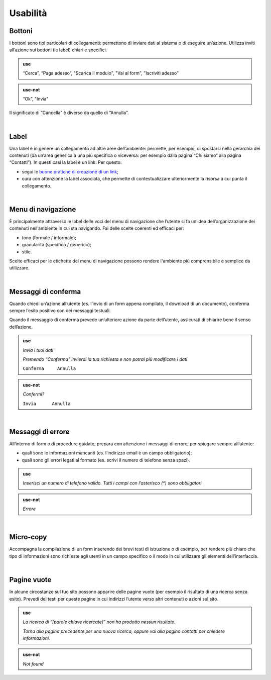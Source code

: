 Usabilità
=========

Bottoni
-------

I bottoni sono tipi particolari di collegamenti: permettono di inviare dati al sistema o di eseguire un’azione. Utilizza inviti all’azione sui bottoni (le label) chiari e specifici. 

.. admonition:: use

  “Cerca”, “Paga adesso”, "Scarica il modulo", "Vai al form", "Iscriviti adesso"

.. admonition:: use-not

  “Ok”, "Invia"
  
Il significato di “Cancella” è diverso da quello di “Annulla”.

|

Label
-----

Una label è in genere un collegamento ad altre aree dell’ambiente: permette, per esempio, di spostarsi nella gerarchia dei contenuti (da un’area generica a una più specifica o viceversa: per esempio dalla pagina “Chi siamo” alla pagina “Contatti”). In questi casi la label è un link. Per questo:

- segui le `buone pratiche di creazione di un link <https://guida-linguaggio-pubblica-amministrazione.readthedocs.io/it/latest/suggerimenti-di-scrittura/come-strutturare-il-contenuto.html#link>`_;
- cura con attenzione la label associata, che permette di contestualizzare ulteriormente la risorsa a cui punta il collegamento.  

|

Menu di navigazione
-------------------

È principalmente attraverso le label delle voci del menu di navigazione che l’utente si fa un’idea dell’organizzazione dei contenuti nell’ambiente in cui sta navigando. Fai delle scelte coerenti ed efficaci per:

- tono (formale / informale); 
- granularità (specifico / generico);
- stile.

Scelte efficaci per le etichette del menu di navigazione possono rendere l'ambiente più comprensibile e semplice da utilizzare.

|

Messaggi di conferma
--------------------

Quando chiedi un’azione all’utente (es. l’invio di un form appena compilato, il download di un documento), conferma sempre l’esito positivo con dei messaggi testuali.

Quando il messaggio di conferma prevede un’ulteriore azione da parte dell’utente, assicurati di chiarire bene il senso dell’azione.

.. admonition:: use

   *Invia i tuoi dati*

   *Premendo “Conferma” invierai la tua richiesta e non potrai più modificare i dati*

   ``Conferma     Annulla``

.. admonition:: use-not

   *Confermi?*

   ``Invia      Annulla``

|

Messaggi di errore
------------------

All’interno di form o di procedure guidate, prepara con attenzione i messaggi di errore, per spiegare sempre all’utente:

-  quali sono le informazioni mancanti (es. l’indirizzo email è un campo obbligatorio);

-  quali sono gli errori legati al formato (es. scrivi il numero di telefono senza spazi).

.. admonition:: use

   *Inserisci un numero di telefono valido. Tutti i campi con l’asterisco (\*) sono obbligatori*

.. admonition:: use-not

   *Errore*

|

Micro-copy
----------

Accompagna la compilazione di un form inserendo dei brevi testi di istruzione o di esempio, per rendere più chiaro che tipo di informazioni sono richieste agli utenti in un campo specifico o il modo in cui utilizzare gli elementi dell’interfaccia.

|

Pagine vuote
------------

In alcune circostanze sul tuo sito possono apparire delle pagine vuote (per esempio il risultato di una ricerca senza esito). Prevedi dei testi per queste pagine in cui indirizzi l’utente verso altri contenuti o azioni sul sito.

.. admonition:: use

   *La ricerca di “[parole chiave ricercate]” non ha prodotto nessun risultato.*

   *Torna alla pagina precedente per una nuova ricerca, oppure vai alla pagina contatti per chiedere informazioni.*

.. admonition:: use-not

   *Not found*

